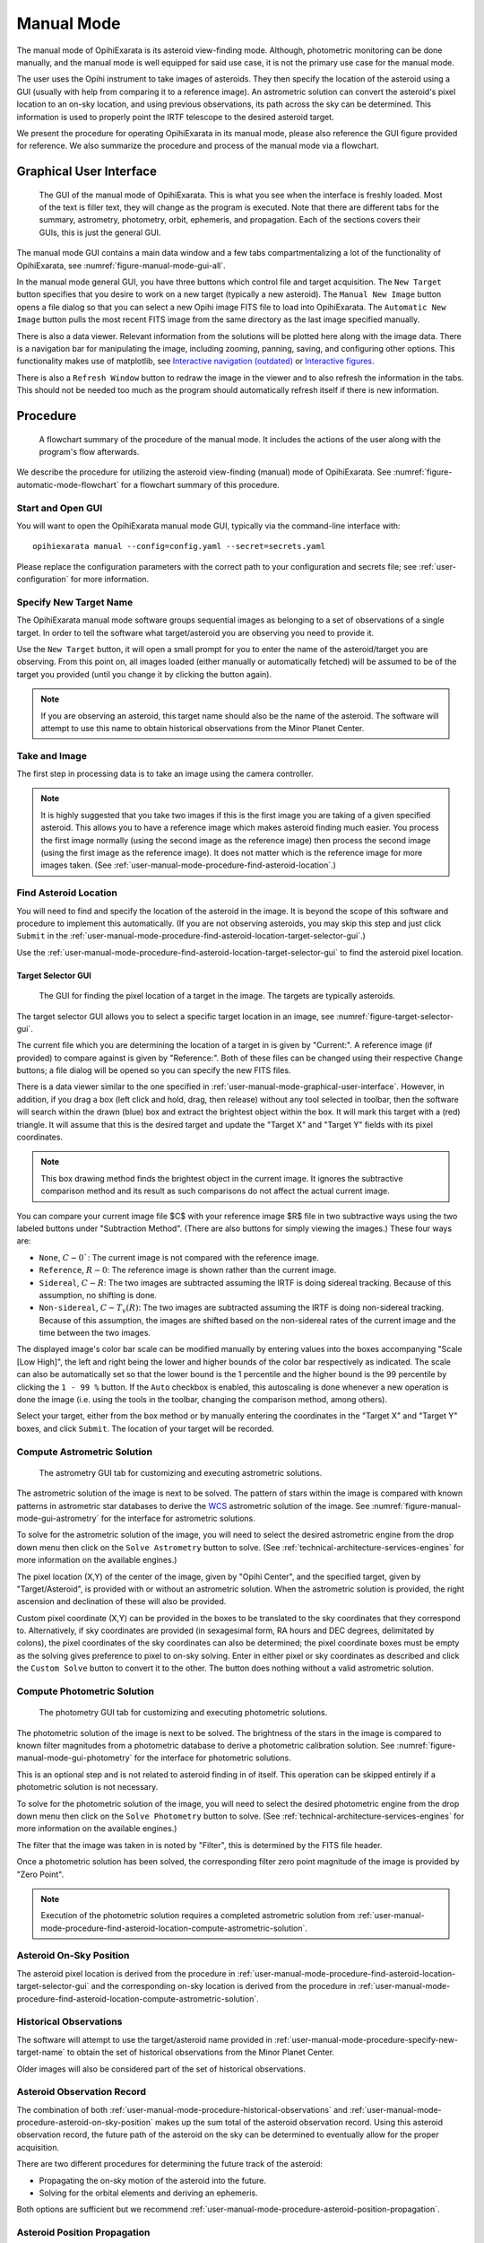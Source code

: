 .. _user-manual-mode:

===========
Manual Mode
===========

The manual mode of OpihiExarata is its asteroid view-finding mode. Although,
photometric monitoring can be done manually, and the manual mode is well 
equipped for said use case, it is not the primary use case for the manual mode.

The user uses the Opihi instrument to take images of asteroids. They then 
specify the location of the asteroid using a GUI (usually with help from 
comparing it to a reference image). An astrometric solution can convert the 
asteroid's pixel location to an on-sky location, and using previous 
observations, its path across the sky can be determined. This information is 
used to properly point the IRTF telescope to the desired asteroid target.

We present the procedure for operating OpihiExarata in its manual mode, 
please also reference the GUI figure provided for reference. We also summarize 
the procedure and process of the manual mode via a flowchart.

.. _user-manual-mode-graphical-user-interface:

Graphical User Interface
========================

.. _figure-manual-mode-gui-all:

.. figure:: /assets/images/manual-mode-gui-all.*

    The GUI of the manual mode of OpihiExarata. This is what you see when 
    the interface is freshly loaded. Most of the text is filler text, they will
    change as the program is executed. Note that there are different tabs for 
    the summary, astrometry, photometry, orbit, ephemeris, and propagation. 
    Each of the sections covers their GUIs, this is just the general GUI.

The manual mode GUI contains a main data window and a few tabs 
compartmentalizing a lot of the functionality of OpihiExarata, see 
:numref:`figure-manual-mode-gui-all`.

In the manual mode general GUI, you have three buttons which control file 
and target acquisition. The ``New Target`` button specifies that you desire to 
work on a new target (typically a new asteroid). The ``Manual New Image`` 
button opens a file dialog so that you can select a new Opihi image FITS file
to load into OpihiExarata. The ``Automatic New Image`` button pulls the most 
recent FITS image from the same directory as the last image specified manually.

There is also a data viewer. Relevant information from the solutions will be 
plotted here along with the image data. There is a navigation bar for 
manipulating the image, including zooming, panning, saving, and configuring 
other options. This functionality makes use of matplotlib, see 
`Interactive navigation (outdated) <https://matplotlib.org/3.2.2/users/navigation_toolbar.html>`_ 
or `Interactive figures <https://matplotlib.org/stable/users/explain/interactive.html>`_.

There is also a ``Refresh Window`` button to redraw the image in the viewer and 
to also refresh the information in the tabs. This should not be needed too much 
as the program should automatically refresh itself if there is new information.

Procedure
=========

.. _figure-manual-mode-flowchart:

.. figure:: /assets/images/manual-mode-flowchart.*

    A flowchart summary of the procedure of the manual mode. It includes 
    the actions of the user along with the program's flow afterwards.

We describe the procedure for utilizing the asteroid view-finding (manual) 
mode of OpihiExarata. See :numref:`figure-automatic-mode-flowchart` for a 
flowchart summary of this procedure.


Start and Open GUI
------------------
You will want to open the OpihiExarata manual mode GUI, typically via the 
command-line interface with::

    opihiexarata manual --config=config.yaml --secret=secrets.yaml

Please replace the configuration parameters with the correct path to your 
configuration and secrets file; see :ref:`user-configuration` for more 
information.


.. _user-manual-mode-procedure-specify-new-target-name:

Specify New Target Name
-----------------------

The OpihiExarata manual mode software groups sequential images as belonging to 
a set of observations of a single target. In order to tell the software what 
target/asteroid you are observing you need to provide it. 

Use the ``New Target`` button, it will open a small prompt for you to enter the 
name of the asteroid/target you are observing. From this point on, all images 
loaded (either manually or automatically fetched) will be assumed to be of the 
target you provided (until you change it by clicking the button again).

.. note::
    If you are observing an asteroid, this target name should also be the name 
    of the asteroid. The software will attempt to use this name to obtain 
    historical observations from the Minor Planet Center.


Take and Image
--------------

The first step in processing data is to take an image using the camera 
controller. 

.. note::
    It is highly suggested that you take two images if this is the first image 
    you are taking of a given specified asteroid. This allows you to have a 
    reference image which makes asteroid finding much easier. You process the 
    first image normally (using the second image as the reference image) then 
    process the second image (using the first image as the reference image). 
    It does not matter which is the reference image for more images taken. (See 
    :ref:`user-manual-mode-procedure-find-asteroid-location`.)


.. _user-manual-mode-procedure-find-asteroid-location:

Find Asteroid Location
----------------------

You will need to find and specify the location of the asteroid in the image. 
It is beyond the scope of this software and procedure to implement this 
automatically. (If you are not observing asteroids, you may skip this step 
and just click ``Submit`` in the 
:ref:`user-manual-mode-procedure-find-asteroid-location-target-selector-gui`.)

Use the :ref:`user-manual-mode-procedure-find-asteroid-location-target-selector-gui`
to find the asteroid pixel location.


.. _user-manual-mode-procedure-find-asteroid-location-target-selector-gui:

Target Selector GUI
```````````````````

.. _figure-target-selector-gui:

.. figure:: /assets/images/target-selector-gui.*

    The GUI for finding the pixel location of a target in the image. The 
    targets are typically asteroids.

The target selector GUI allows you to select a specific target location in 
an image, see :numref:`figure-target-selector-gui`.

The current file which you are determining the location of a target in is 
given by "Current:". A reference image (if provided) to compare against is 
given by "Reference:". Both of these files can be changed using their 
respective ``Change`` buttons; a file dialog will be opened so you can specify 
the new FITS files.

There is a data viewer similar to the one specified in 
:ref:`user-manual-mode-graphical-user-interface`. However, in addition, if you 
drag a box (left click and hold, drag, then release) without any tool selected 
in toolbar, then the software will search within the drawn (blue) box and 
extract the brightest object within the box. It will mark this target with a 
(red) triangle. It will assume that this is the desired target and update the 
"Target X" and "Target Y" fields with its pixel coordinates. 

.. note::
    This box drawing method  finds the brightest object in the current image. It ignores the 
    subtractive comparison method and its result as such comparisons do not 
    affect the actual current image.

You can compare your current image file $C$ with your reference image $R$ file 
in two subtractive ways using the two labeled buttons under 
"Subtraction Method". (There are also buttons for simply viewing the images.) 
These four ways are:

- ``None``, :math:`C-0``: The current image is not compared with the reference image.
- ``Reference``, :math:`R-0`: The reference image is shown rather than the current image. 
- ``Sidereal``, :math:`C-R`: The two images are subtracted assuming the IRTF is doing sidereal tracking. Because of this assumption, no shifting is done.
- ``Non-sidereal``, :math:`C-T_v(R)`: The two images are subtracted assuming the IRTF is doing non-sidereal tracking. Because of this assumption, the images are shifted based on the non-sidereal rates of the current image and the time between the two images. 

The displayed image's color bar scale can be modified manually by entering 
values into the boxes accompanying "Scale [Low High]", the left and right being
the lower and higher bounds of the color bar respectively as indicated. The 
scale can also be automatically set so that the lower bound is the 
1 percentile and the higher bound is the 99 percentile by clicking the 
``1 - 99 %`` button. If the ``Auto`` checkbox is enabled, this autoscaling 
is done whenever a new operation is done the image (i.e. using the tools in 
the toolbar, changing the comparison method, among others).

Select your target, either from the box method or by manually entering the 
coordinates in the "Target X" and "Target Y" boxes, and click ``Submit``. The 
location of your target will be recorded.


.. _user-manual-mode-procedure-find-asteroid-location-compute-astrometric-solution:

Compute Astrometric Solution
----------------------------

.. _figure-manual-mode-gui-astrometry:

.. figure:: /assets/images/manual-mode-gui-astrometry.*

    The astrometry GUI tab for customizing and executing astrometric solutions.

The astrometric solution of the image is next to be solved. The pattern of 
stars within the image is compared with known patterns in astrometric star 
databases to derive the `WCS <https://fits.gsfc.nasa.gov/fits_wcs.html>`_ 
astrometric solution of the image. See :numref:`figure-manual-mode-gui-astrometry`
for the interface for astrometric solutions.

To solve for the astrometric solution of the image, you will need to select 
the desired astrometric engine from the drop down menu then click on the 
``Solve Astrometry`` button to solve. 
(See :ref:`technical-architecture-services-engines` for more information on 
the available engines.)

The pixel location (X,Y) of the center of the image, given by "Opihi Center", 
and the specified target, given by "Target/Asteroid", is provided with or 
without an astrometric solution. When the astrometric solution is provided, 
the right ascension and declination of these will also be provided.

Custom pixel coordinate (X,Y) can be provided in the boxes to be translated to 
the sky coordinates that they correspond to. Alternatively, if sky coordinates 
are provided (in sexagesimal form, RA hours and DEC degrees, delimitated by 
colons), the pixel coordinates of the sky coordinates can also be determined; 
the pixel coordinate boxes must be empty as the solving gives preference to 
pixel to on-sky solving. Enter in either pixel or sky coordinates as described 
and click the ``Custom Solve`` button to convert it to the other. The button 
does nothing without a valid astrometric solution.


.. _user-manual-mode-procedure-find-asteroid-location-compute-photometric-solution:

Compute Photometric Solution
-----------------------------

.. _figure-manual-mode-gui-photometry:

.. figure:: /assets/images/manual-mode-gui-photometry.*

    The photometry GUI tab for customizing and executing photometric solutions.

The photometric solution of the image is next to be solved. The brightness of 
the stars in the image is compared to known filter magnitudes from a 
photometric database to derive a photometric calibration solution. 
See :numref:`figure-manual-mode-gui-photometry` for the interface for photometric 
solutions.

This is an optional step and is not related to asteroid finding in of itself. 
This operation can be skipped entirely if a photometric solution is not 
necessary.

To solve for the photometric solution of the image, you will need to select 
the desired photometric engine from the drop down menu then click on the 
``Solve Photometry`` button to solve. 
(See :ref:`technical-architecture-services-engines` for more information on 
the available engines.)

The filter that the image was taken in is noted by "Filter", this is 
determined by the FITS file header.

Once a photometric solution has been solved, the corresponding filter zero 
point magnitude of the image is provided by "Zero Point".

.. note::
    Execution of the photometric solution requires a completed astrometric 
    solution from 
    :ref:`user-manual-mode-procedure-find-asteroid-location-compute-astrometric-solution`.


.. _user-manual-mode-procedure-asteroid-on-sky-position:

Asteroid On-Sky Position
------------------------

The asteroid pixel location is derived from the procedure in 
:ref:`user-manual-mode-procedure-find-asteroid-location-target-selector-gui`
and the corresponding on-sky location is derived from the procedure in 
:ref:`user-manual-mode-procedure-find-asteroid-location-compute-astrometric-solution`.


.. _user-manual-mode-procedure-historical-observations:

Historical Observations
-----------------------

The software will attempt to use the target/asteroid name provided in 
:ref:`user-manual-mode-procedure-specify-new-target-name`
to obtain the set of historical observations from the Minor Planet Center.

Older images will also be considered part of the set of historical observations.


.. _user-manual-mode-procedure-asteroid-observation-record:

Asteroid Observation Record
---------------------------

The combination of both :ref:`user-manual-mode-procedure-historical-observations`
and :ref:`user-manual-mode-procedure-asteroid-on-sky-position` makes up the 
sum total of the asteroid observation record. Using this asteroid observation 
record, the future path of the asteroid on the sky can be determined to 
eventually allow for the proper acquisition. 

There are two different procedures for determining the future track of the 
asteroid:

- Propagating the on-sky motion of the asteroid into the future.
- Solving for the orbital elements and deriving an ephemeris.

Both options are sufficient but we recommend 
:ref:`user-manual-mode-procedure-asteroid-position-propagation`. 


.. _user-manual-mode-procedure-asteroid-position-propagation:

Asteroid Position Propagation
-----------------------------

.. _figure-manual-mode-gui-propagate:

.. figure:: /assets/images/manual-mode-gui-propagate.*

    The propagation GUI tab for customizing and executing propagation solutions.

Propagating the on-sky motion of the asteroid is done by taking the 
observational record from 
:ref:`user-manual-mode-procedure-asteroid-observation-record` and propagating 
only the most recent observations forward in time. See 
:numref:`figure-manual-mode-gui-propagate` for the interface for propagation solutions.

To solve for the propagation solution from the observations, you will need to 
select the desired propagation engine from the drop down menu then click on the 
``Solve Propagation`` button to solve. 
(See :ref:`technical-architecture-services-engines` for more information on 
the available engines.)

If a propagation solution is done, the on-sky rates will be provided under 
"Propagate Rate [ "/s | "/s\ :sup:`2`]". Both the first order (velocity) and 
second order (acceleration) on-sky rates in RA and DEC are given in arcseconds 
per second, or arcseconds per second squared. The RA is given on the right and 
DEC on the left within the first or second order pairs.

You may also provide a custom date and time, in 
(`ISO-8601 like formatting <https://www.iso.org/standard/70907.html>`_) the 
provided dialog box. You can specify the timezone that the provided date and 
time corresponds to using the dropdown menu. When you click ``Custom Solve``, 
the displayed RA and DEC coordinate is the estimated sky coordinates for the 
asteroid at the provided time.

.. note::
    Execution of the propagation solution requires a completed astrometric 
    solution from 
    :ref:`user-manual-mode-procedure-find-asteroid-location-compute-astrometric-solution`.


.. _user-manual-mode-procedure-orbital-elements:

Orbital Elements
----------------

.. _figure-manual-mode-gui-orbit:

.. figure:: /assets/images/manual-mode-gui-orbit.*

    The orbit GUI tab for customizing and executing orbital solutions.

Provided a list of historical observations, we can solve for the Keplerian 
orbital elements using preliminary orbit determination for osculating elements.
See :numref:`figure-manual-mode-gui-orbit` for the interface for orbital 
solutions.

To solve for the orbital solution from the observations, you will need to 
select the desired orbit engine from the drop down menu then click on the 
``Solve Orbit`` button to solve. 
(See :ref:`technical-architecture-services-engines` for more information on 
the available engines.)

The six Keplerian orbital elements (plus the epoch) are provided after the 
orbital solutions is solved. They are:

- "SM-Axis": The semi-major axis of the orbit, in AU.
- "Ecc.": The eccentricity of the orbit, this is unit-less.
- "Incli.": The inclination of the orbit, in degrees.
- "As-Node": The longitude of the ascending node, in degrees.
- "Peri.": The argument of perihelion, in degrees.
- "M-Anom.": The mean anomaly, in degrees.
- "Epoch": The epoch of these of these osculating orbital elements, in Julian days.

If the Engine provided is "Custom", then you are trying to provide a custom 
orbit. You provide your Keplerian orbital parameters in the boxes. You may also
specify the error in these elements by providing another number delimitated 
from the first by a letter. (Note, scientific notation is not supported, 
especially E-notation based entries.) After you provide your orbital parameters,
you can click ``Solve Orbit`` to *solve* for your orbital solution.

.. note::
    Execution of the orbital solution requires a completed astrometric 
    solution from 
    :ref:`user-manual-mode-procedure-find-asteroid-location-compute-astrometric-solution`.


.. _user-manual-mode-procedure-ephemeris:

Ephemeris
---------

.. _figure-manual-mode-gui-ephemeris:

.. figure:: /assets/images/manual-mode-gui-ephemeris.*

    The ephemeris GUI tab for customizing and executing ephemeris solutions.

The orbital elements derived in :ref:`user-manual-mode-procedure-orbital-elements`
are then used to derive the ephemeris of the asteroid. See 
:numref:`figure-manual-mode-gui-ephemeris` for the interface for ephemeris 
solutions.

To solve for the ephemeris solution from the orbital elements, you will need to 
select the desired ephemeris engine from the drop down menu then click on the 
``Solve Ephemeris`` button to solve. 
(See :ref:`technical-architecture-services-engines` for more information on 
the available engines.)

If an ephemeris solution is done, the on-sky rates will be provided under 
"Ephemeris Rate [ "/s | "/s\ :sup:`2`]". Both the first order (velocity) and 
second order (acceleration) on-sky rates in RA and DEC are given in arcseconds 
per second, or arcseconds per second squared. The RA is given on the right and 
DEC on the left within the first or second order pairs.

You may also provide a custom date and time, in 
(`ISO-8601 like formatting <https://www.iso.org/standard/70907.html>`_) the 
provided dialog box. You can specify the timezone that the provided date and 
time corresponds to using the dropdown menu. When you click ``Custom Solve``, 
the displayed RA and DEC coordinate is the estimated sky coordinates for the 
asteroid at the provided time.

.. note::
    Execution of the ephemeris solution requires a completed orbital 
    solution from :ref:`user-manual-mode-procedure-orbital-elements` which 
    itself depends on a completed astrometric solution from 
    :ref:`user-manual-mode-procedure-find-asteroid-location-compute-astrometric-solution`.


.. _user-manual-procedure-asteroid-on-sky-future-track:

Asteroid On-Sky Future Track
----------------------------

Regardless of which method you use to derive the future track of the asteroid 
(either from :ref:`user-manual-mode-procedure-asteroid-position-propagation` or 
from :ref:`user-manual-mode-procedure-orbital-elements` and 
:ref:`user-manual-mode-procedure-ephemeris`), the future position of the 
asteroid and the on-sky rates are determined (see the respective sections 
for details). 


Telescope Control Software: Update
----------------------------------

The new asteroid on-sky future track (position and on-sky rates) derived from 
:ref:`user-manual-procedure-asteroid-on-sky-future-track` can be sent to the 
telescope control software to slew the telescope to the correct location of 
the asteroid.
